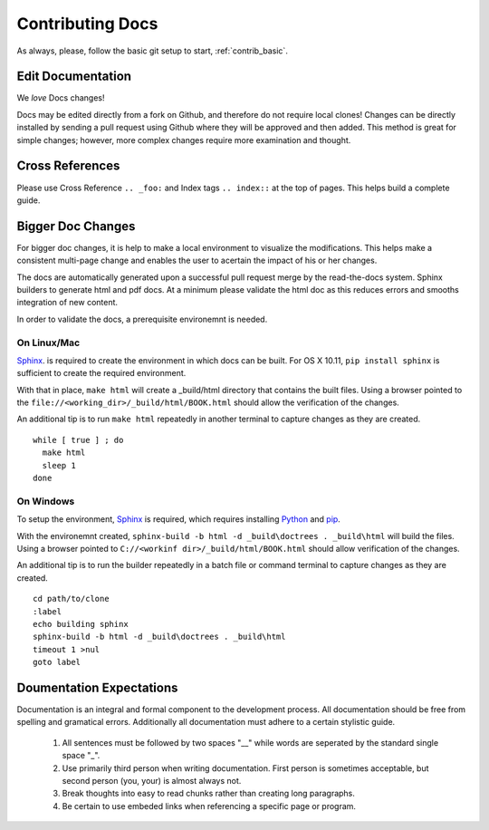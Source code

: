 .. index::
  pair: Contributing; Docs

.. _contributing_docs:

Contributing Docs
-----------------

As always, please, follow the basic git setup to start, :ref:`contrib_basic`.

Edit Documentation
~~~~~~~~~~~~~~~~~~

We *love* Docs changes!

Docs may be edited directly from a fork on Github, and therefore do not require local clones!  Changes can be directly installed by sending a pull request using Github where they will be approved and then added.  This method is great for simple changes; however, more complex changes require more examination and thought.


Cross References
~~~~~~~~~~~~~~~~

Please use Cross Reference ``.. _foo:`` and Index tags ``.. index::`` at the top of pages.  This helps build a complete guide.
 
Bigger Doc Changes
~~~~~~~~~~~~~~~~~~

For bigger doc changes, it is help to make a local environment to visualize the
modifications.  This helps make a consistent multi-page change and enables the user to acertain the impact of his or her changes.

The docs are automatically generated upon a successful pull request merge by the
read-the-docs system.  Sphinx builders to generate html and pdf docs.  At a minimum please validate the html doc as this reduces errors and smooths integration of new content. 

In order to validate the docs, a prerequisite environemnt is needed. 

On Linux/Mac
++++++++++++

`Sphinx <http://www.sphinx-doc.org/en/stable/install.html>`_. is required to create the environment in which docs can be built. 
For OS X 10.11, ``pip install sphinx`` is sufficient to create the required environment.

With that in place, ``make html`` will create a _build/html directory that contains the built files.
Using a browser pointed to the ``file://<working_dir>/_build/html/BOOK.html`` should allow the verification of the changes.

An additional tip is to run ``make html`` repeatedly in another terminal to capture changes as they are created. ::

  while [ true ] ; do
    make html
    sleep 1
  done


On Windows
++++++++++ 




To setup the environment, `Sphinx <http://www.sphinx-doc.org/en/stable/install.html>`_ is required, which requires installing `Python <https://www.python.org/downloads/>`_ and `pip <https://bootstrap.pypa.io/get-pip.py>`_.

With the environemnt created, ``sphinx-build -b html -d _build\doctrees . _build\html`` will build the files.  Using a browser pointed to ``C://<workinf dir>/_build/html/BOOK.html`` should allow verification of the changes. 

An additional tip is to run the builder repeatedly in a batch file or command terminal to capture changes as they are created.  ::

  cd path/to/clone
  :label
  echo building sphinx
  sphinx-build -b html -d _build\doctrees . _build\html
  timeout 1 >nul
  goto label

Doumentation Expectations
~~~~~~~~~~~~~~~~~~~~~~~~~

Documentation is an integral and formal component to the development process.  All documentation should be free from spelling and gramatical errors.   Additionally all documentation must adhere to a certain stylistic guide.

 1. All sentences must be followed by two spaces "__" while words are seperated by the standard single space "_".

 2. Use primarily third person when writing documentation. First person is sometimes acceptable, but second person (you, your) is almost always not. 

 3. Break thoughts into easy to read chunks rather than creating long paragraphs.

 4. Be certain to use embeded links when referencing a specific page or program. 
